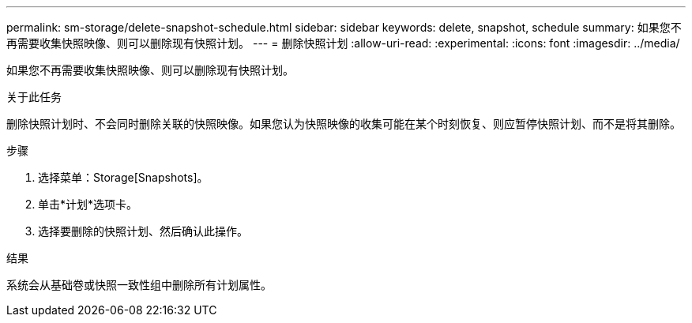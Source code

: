 ---
permalink: sm-storage/delete-snapshot-schedule.html 
sidebar: sidebar 
keywords: delete, snapshot, schedule 
summary: 如果您不再需要收集快照映像、则可以删除现有快照计划。 
---
= 删除快照计划
:allow-uri-read: 
:experimental: 
:icons: font
:imagesdir: ../media/


[role="lead"]
如果您不再需要收集快照映像、则可以删除现有快照计划。

.关于此任务
删除快照计划时、不会同时删除关联的快照映像。如果您认为快照映像的收集可能在某个时刻恢复、则应暂停快照计划、而不是将其删除。

.步骤
. 选择菜单：Storage[Snapshots]。
. 单击*计划*选项卡。
. 选择要删除的快照计划、然后确认此操作。


.结果
系统会从基础卷或快照一致性组中删除所有计划属性。
